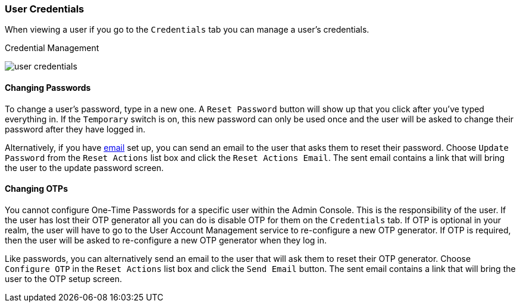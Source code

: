 

=== User Credentials

When viewing a user if you go to the `Credentials` tab you can manage a user's credentials.

.Credential Management
image:../../{{book.images}}/user-credentials.png[]

==== Changing Passwords

To change a user's password, type in a new one.  A `Reset Password` button will show up that you click after you've typed everything in.
If the `Temporary` switch is on, this new password can only be used once and the user will be asked to change their password after they have
logged in.

Alternatively, if you have <<fake/../../realms/email.adoc#_email, email>> set up, you can send an email to the user that asks
them to reset their password.  Choose `Update Password` from the `Reset Actions` list box and click the `Reset Actions Email`.
The sent email contains a link that will bring the user to the update password screen.

==== Changing OTPs

You cannot configure One-Time Passwords for a specific user within the Admin Console.  This is the responsibility of the user.
If the user has lost their OTP generator all you can do is disable OTP for them on the `Credentials` tab.
If OTP is optional in your realm, the user will have to go to the User Account Management service to re-configure a new
OTP generator. If OTP is required, then the user will be asked to re-configure a new OTP generator when they log in.

Like passwords, you can alternatively send an email to the user that will ask them to reset their OTP generator.  Choose
`Configure OTP` in the `Reset Actions` list box and click the `Send Email` button.  The sent email
contains a link that will bring the user to the OTP setup screen.